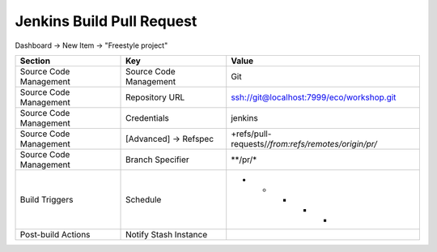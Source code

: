 **************************
Jenkins Build Pull Request
**************************

Dashboard -> New Item -> "Freestyle project"

======================== ======================== =======================================================
Section                   Key                      Value
======================== ======================== =======================================================
                         Project name             Pull Request
Source Code Management   Source Code Management   Git
Source Code Management   Repository URL           ssh://git@localhost:7999/eco/workshop.git
Source Code Management   Credentials              jenkins
Source Code Management   [Advanced] -> Refspec    +refs/pull-requests/*/from:refs/remotes/origin/pr/*
Source Code Management   Branch Specifier         **/pr/*
Build Triggers           Schedule                 * * * * *
Post-build Actions       Notify Stash Instance
======================== ======================== =======================================================
